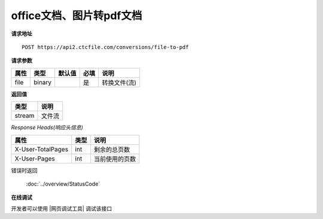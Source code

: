 **office文档、图片转pdf文档**
==================================

**请求地址**

::

   POST https://api2.ctcfile.com/conversions/file-to-pdf

**请求参数**

==== ====== ====== ==== ============
属性 类型   默认值 必填 说明
==== ====== ====== ==== ============
file binary        是   转换文件(流)
==== ====== ====== ==== ============

**返回值**

====== ======
类型   说明
====== ======
stream 文件流
====== ======

*Response Heads(响应头信息)*

================= ====== ============================================================
属性              类型   说明
================= ====== ============================================================
X-User-TotalPages int    剩余的总页数
X-User-Pages      int    当前使用的页数
================= ====== ============================================================


错误时返回

   :doc:`../overview/StatusCode`

**在线调试**

开发者可以使用 |网页调试工具| 调试该接口

.. |网页调试工具| raw:: html

   <a href="https://api2.ctcfile.com/swagger/index.html#/%E8%BD%AC%E6%8D%A2%E6%9C%8D%E5%8A%A1%E6%8E%A5%E5%8F%A3/post_conversions_file_to_pdf" target="_blank">网页调试工具</a>